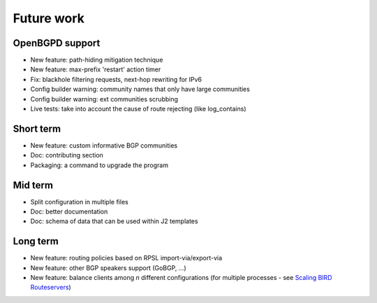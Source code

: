 Future work
===========

OpenBGPD support
----------------
- New feature: path-hiding mitigation technique
- New feature: max-prefix 'restart' action timer
- Fix: blackhole filtering requests, next-hop rewriting for IPv6
- Config builder warning: community names that only have large communities
- Config builder warning: ext communities scrubbing
- Live tests: take into account the cause of route rejecting (like log_contains)

Short term
----------

- New feature: custom informative BGP communities
- Doc: contributing section
- Packaging: a command to upgrade the program

Mid term
--------

- Split configuration in multiple files
- Doc: better documentation
- Doc: schema of data that can be used within J2 templates

Long term
---------

- New feature: routing policies based on RPSL import-via/export-via
- New feature: other BGP speakers support (GoBGP, ...)
- New feature: balance clients among *n* different configurations (for multiple processes - see `Scaling BIRD Routeservers <https://ripe73.ripe.net/presentations/115-e-bru-20161026-RIPE73-scaling-bird-routeservers-final.pdf>`_)

